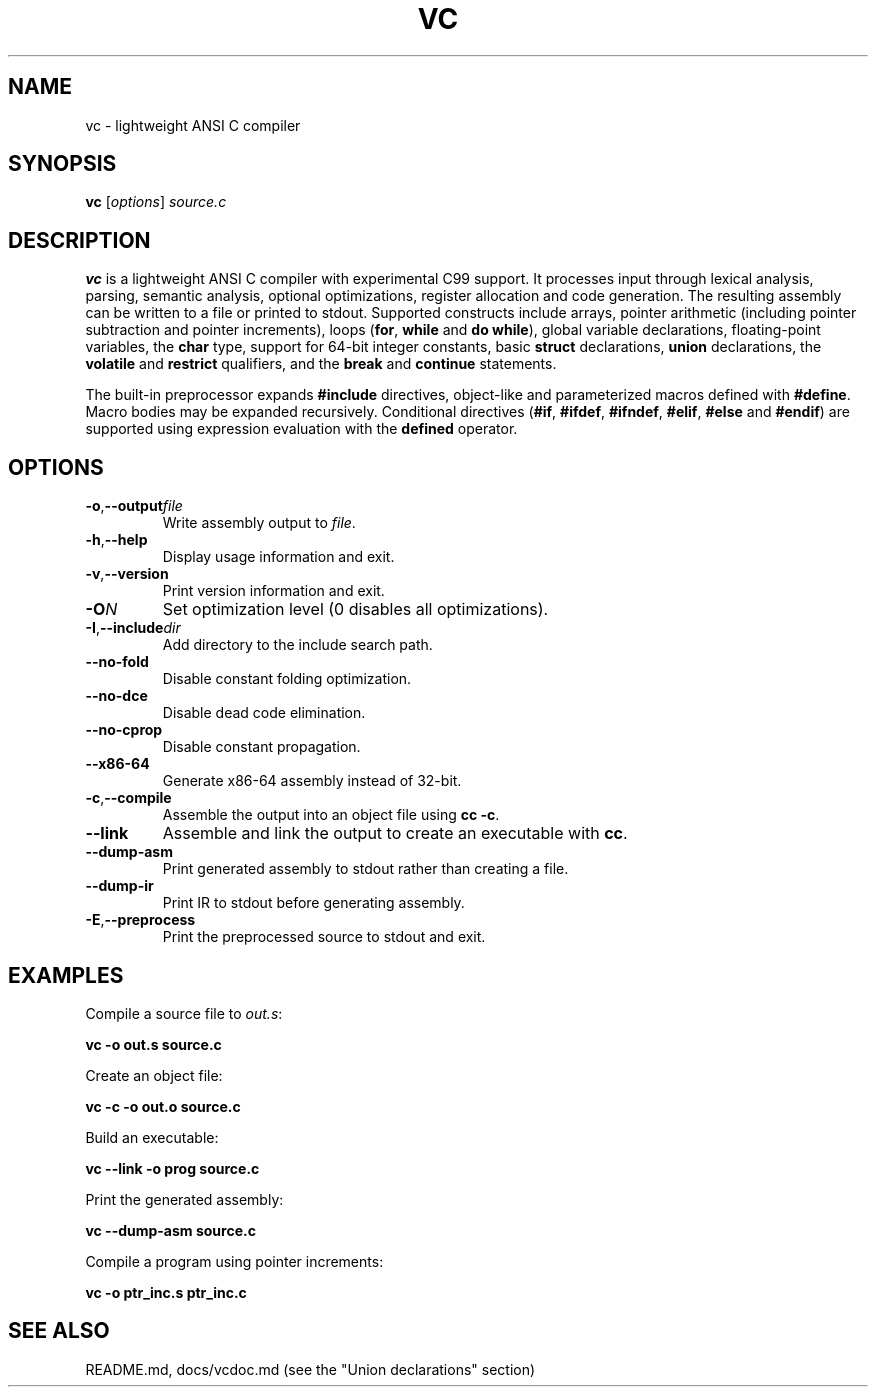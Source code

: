 .TH VC 1 "2025-06-24" "vc 0.1.0" "User Commands"
.SH NAME
vc \- lightweight ANSI C compiler
.SH SYNOPSIS
.B vc
.RI [ options ] " source.c"
.SH DESCRIPTION
.B vc
is a lightweight ANSI C compiler with experimental C99 support.
It processes input through lexical analysis, parsing, semantic analysis,
optional optimizations, register allocation and code generation.
The resulting assembly can be written to a file or printed to stdout.
Supported constructs include arrays, pointer arithmetic (including pointer subtraction and pointer increments), loops (\fBfor\fR, \fBwhile\fR and \fBdo\fR\~\fBwhile\fR), global variable declarations, floating-point variables, the
\fBchar\fR type, support for 64-bit integer constants, basic \fBstruct\fR declarations, \fBunion\fR declarations, the
\fBvolatile\fR and \fBrestrict\fR qualifiers, and the \fBbreak\fR and \fBcontinue\fR statements.
.PP
The built-in preprocessor expands \fB#include\fR directives, object-like
and parameterized macros defined with \fB#define\fR. Macro bodies may be
expanded recursively. Conditional
directives (\fB#if\fR, \fB#ifdef\fR, \fB#ifndef\fR, \fB#elif\fR, \fB#else\fR
and \fB#endif\fR) are supported using expression evaluation with the
\fBdefined\fR operator.
.SH OPTIONS
.TP
.BR -o "," \fB--output\fR \fIfile\fR
Write assembly output to \fIfile\fR.
.TP
.BR -h "," \fB--help\fR
Display usage information and exit.
.TP
.BR -v "," \fB--version\fR
Print version information and exit.
.TP
.B \-O\fIN\fR
Set optimization level (0 disables all optimizations).
.TP
.BR -I "," \fB--include\fR \fIdir\fR
Add directory to the include search path.
.TP
.B --no-fold
Disable constant folding optimization.
.TP
.B --no-dce
Disable dead code elimination.
.TP
.B --no-cprop
Disable constant propagation.
.TP
.B --x86-64
Generate x86-64 assembly instead of 32-bit.
.TP
.BR -c "," \fB--compile\fR
Assemble the output into an object file using \fBcc -c\fR.
.TP
.B --link
Assemble and link the output to create an executable with \fBcc\fR.
.TP
.B --dump-asm
Print generated assembly to stdout rather than creating a file.
.TP
.B --dump-ir
Print IR to stdout before generating assembly.
.TP
.BR -E "," \fB--preprocess\fR
Print the preprocessed source to stdout and exit.
.SH EXAMPLES
Compile a source file to \fIout.s\fR:
.PP
.B vc -o out.s source.c
.PP
Create an object file:
.PP
.B vc -c -o out.o source.c
.PP
Build an executable:
.PP
.B vc --link -o prog source.c
.PP
Print the generated assembly:
.PP
.B vc --dump-asm source.c
.PP
Compile a program using pointer increments:
.PP
.B vc -o ptr_inc.s ptr_inc.c
.SH SEE ALSO
README.md, docs/vcdoc.md (see the "Union declarations" section)
